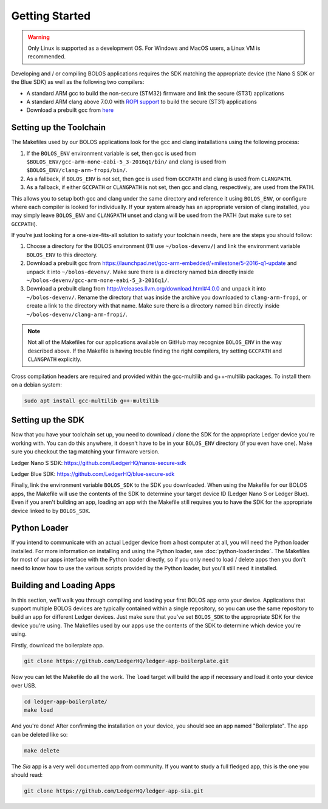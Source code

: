 Getting Started
===============

.. warning::

   Only Linux is supported as a development OS. For Windows and MacOS users, a Linux VM is recommended.

Developing and / or compiling BOLOS applications requires the SDK matching the
appropriate device (the Nano S SDK or the Blue SDK) as well as the following two
compilers:

* A standard ARM gcc to build the non-secure (STM32) firmware and link the
  secure (ST31) applications
* A standard ARM clang above 7.0.0 with `ROPI support
  <http://infocenter.arm.com/help/index.jsp?topic=/com.arm.doc.dui0491i/CHDCDGGG.html>`_
  to build the secure (ST31) applications
* Download a prebuilt gcc from `here
  <https://launchpad.net/gcc-arm-embedded/+milestone/5-2016-q1-update>`_

  
Setting up the Toolchain
------------------------

The Makefiles used by our BOLOS applications look for the gcc and clang
installations using the following process:

1. If the ``BOLOS_ENV`` environment variable is set, then gcc is used from
   ``$BOLOS_ENV/gcc-arm-none-eabi-5_3-2016q1/bin/`` and clang is used from
   ``$BOLOS_ENV/clang-arm-fropi/bin/``.
2. As a fallback, if ``BOLOS_ENV`` is not set, then gcc is used from ``GCCPATH``
   and clang is used from ``CLANGPATH``.
3. As a fallback, if either ``GCCPATH`` or ``CLANGPATH`` is not set, then gcc
   and clang, respectively, are used from the PATH.

This allows you to setup both gcc and clang under the same directory and
reference it using ``BOLOS_ENV``, or configure where each compiler is looked for
individually. If your system already has an appropriate version of clang
installed, you may simply leave ``BOLOS_ENV`` and ``CLANGPATH`` unset and clang
will be used from the PATH (but make sure to set ``GCCPATH``).

If you're just looking for a one-size-fits-all solution to satisfy your
toolchain needs, here are the steps you should follow:

1. Choose a directory for the BOLOS environment (I'll use ``~/bolos-devenv/``)
   and link the environment variable ``BOLOS_ENV`` to this directory.
2. Download a prebuilt gcc from
   https://launchpad.net/gcc-arm-embedded/+milestone/5-2016-q1-update and unpack
   it into ``~/bolos-devenv/``. Make sure there is a directory named ``bin``
   directly inside ``~/bolos-devenv/gcc-arm-none-eabi-5_3-2016q1/``.
3. Download a prebuilt clang from http://releases.llvm.org/download.html#4.0.0
   and unpack it into ``~/bolos-devenv/``. Rename the directory that was inside
   the archive you downloaded to ``clang-arm-fropi``, or create a link to the
   directory with that name. Make sure there is a directory named ``bin``
   directly inside ``~/bolos-devenv/clang-arm-fropi/``.

.. note::

   Not all of the Makefiles for our applications available on GitHub may
   recognize ``BOLOS_ENV`` in the way described above. If the Makefile is having
   trouble finding the right compilers, try setting ``GCCPATH`` and
   ``CLANGPATH`` explicitly.

Cross compilation headers are required and provided within the gcc-multilib and g++-multilib packages.
To install them on a debian system:

.. code-block:: bash

   sudo apt install gcc-multilib g++-multilib

Setting up the SDK
------------------

Now that you have your toolchain set up, you need to download / clone the SDK
for the appropriate Ledger device you're working with. You can do this anywhere,
it doesn't have to be in your ``BOLOS_ENV`` directory (if you even have one).
Make sure you checkout the tag matching your firmware version.

Ledger Nano S SDK: https://github.com/LedgerHQ/nanos-secure-sdk

Ledger Blue SDK: https://github.com/LedgerHQ/blue-secure-sdk

Finally, link the environment variable ``BOLOS_SDK`` to the SDK you downloaded.
When using the Makefile for our BOLOS apps, the Makefile will use the contents
of the SDK to determine your target device ID (Ledger Nano S or Ledger Blue).
Even if you aren't building an app, loading an app with the Makefile still
requires you to have the SDK for the appropriate device linked to by
``BOLOS_SDK``.

Python Loader
-------------

If you intend to communicate with an actual Ledger device from a host computer
at all, you will need the Python loader installed. For more information on
installing and using the Python loader, see :doc:`python-loader:index`. The
Makefiles for most of our apps interface with the Python loader directly, so if
you only need to load / delete apps then you don't need to know how to use the
various scripts provided by the Python loader, but you'll still need it
installed.

Building and Loading Apps
-------------------------

In this section, we'll walk you through compiling and loading your first BOLOS
app onto your device. Applications that support multiple BOLOS devices are
typically contained within a single repository, so you can use the same
repository to build an app for different Ledger devices. Just make sure that
you've set ``BOLOS_SDK`` to the appropriate SDK for the device you're using. The
Makefiles used by our apps use the contents of the SDK to determine which device
you're using.

Firstly, download the boilerplate app.

.. code-block:: bash

   git clone https://github.com/LedgerHQ/ledger-app-boilerplate.git

Now you can let the Makefile do all the work. The ``load`` target will build the
app if necessary and load it onto your device over USB.

.. code-block:: bash

   cd ledger-app-boilerplate/
   make load

And you're done! After confirming the installation on your device, you should
see an app named "Boilerplate". The app can be deleted like so:

.. code-block:: bash

   make delete
   
The `Sia` app is a very well documented app from community. If you want to study a full fledged app, this is the one you should read:

.. code-block:: bash

   git clone https://github.com/LedgerHQ/ledger-app-sia.git
